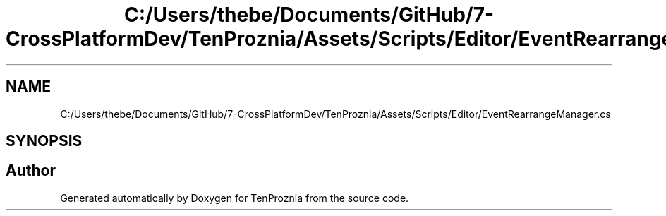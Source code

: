 .TH "C:/Users/thebe/Documents/GitHub/7-CrossPlatformDev/TenProznia/Assets/Scripts/Editor/EventRearrangeManager.cs" 3 "Fri Sep 24 2021" "Version v1" "TenProznia" \" -*- nroff -*-
.ad l
.nh
.SH NAME
C:/Users/thebe/Documents/GitHub/7-CrossPlatformDev/TenProznia/Assets/Scripts/Editor/EventRearrangeManager.cs
.SH SYNOPSIS
.br
.PP
.SH "Author"
.PP 
Generated automatically by Doxygen for TenProznia from the source code\&.
